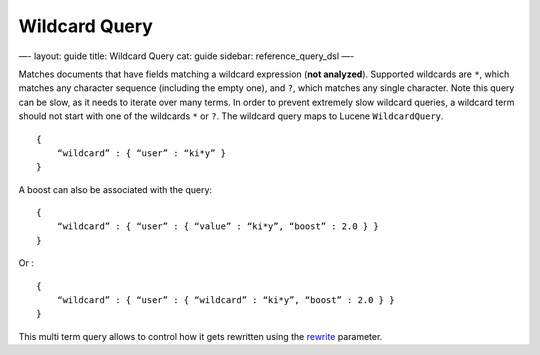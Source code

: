 
================
 Wildcard Query 
================




—-
layout: guide
title: Wildcard Query
cat: guide
sidebar: reference\_query\_dsl
—-

Matches documents that have fields matching a wildcard expression (**not
analyzed**). Supported wildcards are ``*``, which matches any character
sequence (including the empty one), and ``?``, which matches any single
character. Note this query can be slow, as it needs to iterate over many
terms. In order to prevent extremely slow wildcard queries, a wildcard
term should not start with one of the wildcards ``*`` or ``?``. The
wildcard query maps to Lucene ``WildcardQuery``.

::

    {
        “wildcard” : { “user” : “ki*y” }
    }

A boost can also be associated with the query:

::

    {
        “wildcard” : { “user” : { “value” : “ki*y”, “boost” : 2.0 } }
    }    

Or :

::

    {
        “wildcard” : { “user” : { “wildcard” : “ki*y”, “boost” : 2.0 } }
    }    

This multi term query allows to control how it gets rewritten using the
`rewrite <multi-term-rewrite.html>`_ parameter.



